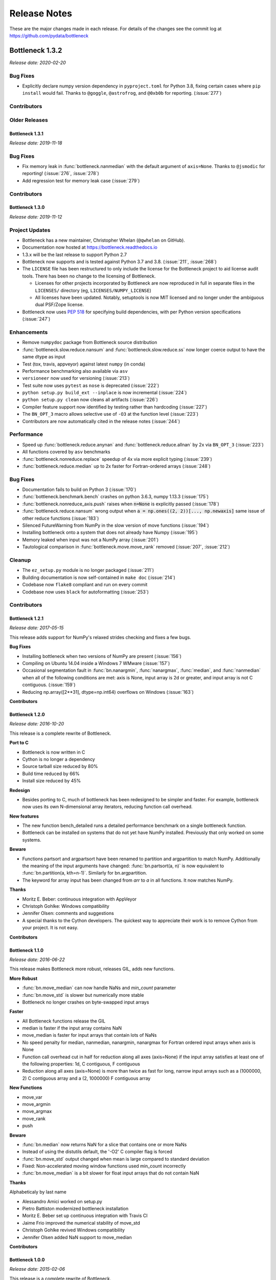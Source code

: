 
=============
Release Notes
=============

These are the major changes made in each release. For details of the changes
see the commit log at https://github.com/pydata/bottleneck

Bottleneck 1.3.2
================

*Release date: 2020-02-20*

Bug Fixes
~~~~~~~~~
- Explicitly declare numpy version dependency in ``pyproject.toml`` for Python 3.8, fixing
  certain cases where ``pip install`` would fail. Thanks to ``@goggle``, ``@astrofrog``,
  and ``@0xb0b`` for reporting. (:issue:`277`)

Contributors
~~~~~~~~~~~~

.. contributors:: v1.3.1..v1.3.2

Older Releases
~~~~~~~~~~~~~~

Bottleneck 1.3.1
----------------

*Release date: 2019-11-18*

Bug Fixes
~~~~~~~~~
- Fix memory leak in :func:`bottleneck.nanmedian` with the default argument of ``axis=None``. Thanks to ``@jsmodic`` for reporting! (:issue:`276`, :issue:`278`)
- Add regression test for memory leak case (:issue:`279`)

Contributors
~~~~~~~~~~~~

.. contributors:: v1.3.0..v1.3.1


Bottleneck 1.3.0
----------------

*Release date: 2019-11-12*

Project Updates
~~~~~~~~~~~~~~~
- Bottleneck has a new maintainer, Christopher Whelan (``@qwhelan`` on GitHub).
- Documentation now hosted at https://bottleneck.readthedocs.io
- 1.3.x will be the last release to support Python 2.7
- Bottleneck now supports and is tested against Python 3.7 and 3.8. (:issue:`211`, :issue:`268`)
- The ``LICENSE`` file has been restructured to only include the license for the Bottleneck project to aid license audit tools. There has been no change to the licensing of Bottleneck.

  - Licenses for other projects incorporated by Bottleneck are now reproduced in full in separate files in the ``LICENSES/`` directory (eg, ``LICENSES/NUMPY_LICENSE``)
  - All licenses have been updated. Notably, setuptools is now MIT licensed and no longer under the ambiguous dual PSF/Zope license.
- Bottleneck now uses :pep:`518` for specifying build dependencies, with per Python version specifications (:issue:`247`)


Enhancements
~~~~~~~~~~~~
- Remove ``numpydoc`` package from Bottleneck source distribution
- :func:`bottleneck.slow.reduce.nansum` and :func:`bottleneck.slow.reduce.ss` now longer coerce output to have the same dtype as input
- Test (tox, travis, appveyor) against latest ``numpy`` (in conda)
- Performance benchmarking also available via ``asv``
- ``versioneer`` now used for versioning (:issue:`213`)
- Test suite now uses ``pytest`` as ``nose`` is deprecated (:issue:`222`)
- ``python setup.py build_ext --inplace`` is now incremental (:issue:`224`)
- ``python setup.py clean`` now cleans all artifacts (:issue:`226`)
- Compiler feature support now identified by testing rather than hardcoding (:issue:`227`)
- The ``BN_OPT_3`` macro allows selective use of ``-O3`` at the function level (:issue:`223`)
- Contributors are now automatically cited in the release notes (:issue:`244`)

Performance
~~~~~~~~~~~
- Speed up :func:`bottleneck.reduce.anynan` and :func:`bottleneck.reduce.allnan` by 2x via ``BN_OPT_3`` (:issue:`223`)
- All functions covered by ``asv`` benchmarks
- :func:`bottleneck.nonreduce.replace` speedup of 4x via more explicit typing (:issue:`239`)
- :func:`bottleneck.reduce.median` up to 2x faster for Fortran-ordered arrays (:issue:`248`)


Bug Fixes
~~~~~~~~~

- Documentation fails to build on Python 3 (:issue:`170`)
- :func:`bottleneck.benchmark.bench` crashes on python 3.6.3, numpy 1.13.3 (:issue:`175`)
- :func:`bottleneck.nonreduce_axis.push` raises when :code:`n=None` is explicitly passed (:issue:`178`)
- :func:`bottleneck.reduce.nansum` wrong output when :code:`a = np.ones((2, 2))[..., np.newaxis]`
  same issue of other reduce functions (:issue:`183`)
- Silenced FutureWarning from NumPy in the slow version of move functions (:issue:`194`)
- Installing bottleneck onto a system that does not already have Numpy (:issue:`195`)
- Memory leaked when input was not a NumPy array (:issue:`201`)
- Tautological comparison in :func:`bottleneck.move.move_rank` removed (:issue:`207`, :issue:`212`)

Cleanup
~~~~~~~

- The ``ez_setup.py`` module is no longer packaged (:issue:`211`)
- Building documentation is now self-contained in ``make doc`` (:issue:`214`)
- Codebase now ``flake8`` compliant and run on every commit
- Codebase now uses ``black`` for autoformatting (:issue:`253`)

Contributors
~~~~~~~~~~~~

.. contributors:: v1.2.1..v1.3.0


Bottleneck 1.2.1
----------------

*Release date: 2017-05-15*

This release adds support for NumPy's relaxed strides checking and
fixes a few bugs.

**Bug Fixes**

- Installing bottleneck when two versions of NumPy are present (:issue:`156`)
- Compiling on Ubuntu 14.04 inside a Windows 7 WMware (:issue:`157`)
- Occasional segmentation fault in :func:`bn.nanargmin`, :func:`nanargmax`, :func:`median`,
  and :func:`nanmedian` when all of the following conditions are met:
  axis is None, input array is 2d or greater, and input array is not C
  contiguous. (:issue:`159`)
- Reducing np.array([2**31], dtype=np.int64) overflows on Windows (:issue:`163`)

**Contributors**

.. contributors:: v1.2.0..v1.2.1

Bottleneck 1.2.0
----------------

*Release date: 2016-10-20*

This release is a complete rewrite of Bottleneck.

**Port to C**

- Bottleneck is now written in C
- Cython is no longer a dependency
- Source tarball size reduced by 80%
- Build time reduced by 66%
- Install size reduced by 45%

**Redesign**

- Besides porting to C, much of bottleneck has been redesigned to be
  simpler and faster. For example, bottleneck now uses its own N-dimensional
  array iterators, reducing function call overhead.

**New features**

- The new function bench_detailed runs a detailed performance benchmark on
  a single bottleneck function.
- Bottleneck can be installed on systems that do not yet have NumPy
  installed. Previously that only worked on some systems.

**Beware**

- Functions partsort and argpartsort have been renamed to partition and
  argpartition to match NumPy. Additionally the meaning of the input
  arguments have changed: :func:`bn.partsort(a, n)` is now equivalent to
  :func:`bn.partition(a, kth=n-1)`. Similarly for bn.argpartition.
- The keyword for array input has been changed from `arr` to `a` in all
  functions. It now matches NumPy.

**Thanks**

- Moritz E. Beber: continuous integration with AppVeyor
- Christoph Gohlke: Windows compatibility
- Jennifer Olsen: comments and suggestions
- A special thanks to the Cython developers. The quickest way to appreciate
  their work is to remove Cython from your project. It is not easy.

**Contributors**

.. contributors:: v1.1.0..v1.2.0

Bottleneck 1.1.0
----------------

*Release date: 2016-06-22*

This release makes Bottleneck more robust, releases GIL, adds new functions.

**More Robust**

- :func:`bn.move_median` can now handle NaNs and `min_count` parameter
- :func:`bn.move_std` is slower but numerically more stable
- Bottleneck no longer crashes on byte-swapped input arrays

**Faster**

- All Bottleneck functions release the GIL
- median is faster if the input array contains NaN
- move_median is faster for input arrays that contain lots of NaNs
- No speed penalty for median, nanmedian, nanargmin, nanargmax for Fortran
  ordered input arrays when axis is None
- Function call overhead cut in half for reduction along all axes (axis=None)
  if the input array satisfies at least one of the following properties: 1d,
  C contiguous, F contiguous
- Reduction along all axes (axis=None) is more than twice as fast for long,
  narrow input arrays such as a (1000000, 2) C contiguous array and a
  (2, 1000000) F contiguous array

**New Functions**

- move_var
- move_argmin
- move_argmax
- move_rank
- push

**Beware**

- :func:`bn.median` now returns NaN for a slice that contains one or more NaNs
- Instead of using the distutils default, the '-O2' C compiler flag is forced
- :func:`bn.move_std` output changed when mean is large compared to standard deviation
- Fixed: Non-accelerated moving window functions used min_count incorrectly
- :func:`bn.move_median` is a bit slower for float input arrays that do not contain NaN

**Thanks**

Alphabeticaly by last name

- Alessandro Amici worked on setup.py
- Pietro Battiston modernized bottleneck installation
- Moritz E. Beber set up continuous integration with Travis CI
- Jaime Frio improved the numerical stability of move_std
- Christoph Gohlke revived Windows compatibility
- Jennifer Olsen added NaN support to move_median

**Contributors**

.. contributors:: v1.0.0..v1.1.0

Bottleneck 1.0.0
----------------

*Release date: 2015-02-06*

This release is a complete rewrite of Bottleneck.

**Faster**

- "python setup.py build" is 18.7 times faster
- Function-call overhead cut in half---a big speed up for small input arrays
- Arbitrary ndim input arrays accelerated; previously only 1d, 2d, and 3d
- bn.nanrankdata is twice as fast for float input arrays
- bn.move_max, bn.move_min are faster for int input arrays
- No speed penalty for reducing along all axes when input is Fortran ordered

**Smaller**

- Compiled binaries 14.1 times smaller
- Source tarball 4.7 times smaller
- 9.8 times less C code
- 4.3 times less Cython code
- 3.7 times less Python code

**Beware**

- Requires numpy 1.9.1
- Single API, e.g.: bn.nansum instead of bn.nansum and nansum_2d_float64_axis0
- On 64-bit systems bn.nansum(int32) returns int32 instead of int64
- bn.nansum now returns 0 for all NaN slices (as does numpy 1.9.1)
- Reducing over all axes returns, e.g., 6.0; previously np.float64(6.0)
- bn.ss() now has default axis=None instead of axis=0
- bn.nn() is no longer in bottleneck

**min_count**

- Previous releases had moving window function pairs: move_sum, move_nansum
- This release only has half of the pairs: move_sum
- Instead a new input parameter, min_count, has been added
- min_count=None same as old move_sum; min_count=1 same as old move_nansum
- If # non-NaN values in window < min_count, then NaN assigned to the window
- Exception: move_median does not take min_count as input

**Bug Fixes**

- Can now install bottleneck with pip even if numpy is not already installed
- bn.move_max, bn.move_min now return float32 for float32 input

**Contributors**

.. contributors:: v0.8.0..v1.0.0

Bottleneck 0.8.0
----------------

*Release date: 2014-01-21*

This version of Bottleneck requires NumPy 1.8.

**Breaks from 0.7.0**

- This version of Bottleneck requires NumPy 1.8
- nanargmin and nanargmax behave like the corresponding functions in NumPy 1.8

**Bug fixes**

- nanargmax/nanargmin wrong for redundant max/min values in 1d int arrays

**Contributors**

.. contributors:: v0.7.0..v0.8.0

Bottleneck 0.7.0
----------------

*Release date: 2013-09-10*

**Enhancements**

- bn.rankdata() is twice as fast (with input a = np.random.rand(1000000))
- C files now included in github repo; cython not needed to try latest
- C files are now generated with Cython 0.19.1 instead of 0.16
- Test bottleneck across multiple python/numpy versions using tox
- Source tarball size cut in half

**Bug fixes**

- move_std, move_nanstd return inappropriate NaNs (sqrt of negative #) (:issue:`50`)
- `make test` fails on some computers (:issue:`52`)
- scipy optional yet some unit tests depend on scipy (:issue:`57`)
- now works on Mac OS X 10.8 using clang compiler (:issue:`49`, :issue:`55`)
- nanstd([1.0], ddof=1) and nanvar([1.0], ddof=1) crash (:issue:`60`)

**Contributors**

.. contributors:: v0.6.0..v0.7.0

Bottleneck 0.6.0
----------------

*Release date: 2012-06-04*

Thanks to Dougal Sutherland, Bottleneck now runs on Python 3.2.

**New functions**

- replace(arr, old, new), e.g, replace(arr, np.nan, 0)
- nn(arr, arr0, axis) nearest neighbor and its index of 1d arr0 in 2d arr
- anynan(arr, axis) faster alternative to np.isnan(arr).any(axis)
- allnan(arr, axis) faster alternative to np.isnan(arr).all(axis)

**Enhancements**

- Python 3.2 support (may work on earlier versions of Python 3)
- C files are now generated with Cython 0.16 instead of 0.14.1
- Upgrade numpydoc from 0.3.1 to 0.4 to support Sphinx 1.0.1

**Breaks from 0.5.0**

- Support for Python 2.5 dropped
- Default axis for benchmark suite is now axis=1 (was 0)

**Bug fixes**

- Confusing error message in partsort and argpartsort (:issue:`31`)
- Update path in MANIFEST.in (:issue:`32`)
- Wrong output for very large (2**31) input arrays (:issue:`35`)

**Contributors**

.. contributors:: v0.5.0..v0.6.0

Bottleneck 0.5.0
----------------

*Release date: 2011-06-13*

The fifth release of bottleneck adds four new functions, comes in a single
source distribution instead of separate 32 and 64 bit versions, and contains
bug fixes.

J. David Lee wrote the C-code implementation of the double heap moving
window median.

**New functions**

- move_median(), moving window median
- partsort(), partial sort
- argpartsort()
- ss(), sum of squares, faster version of scipy.stats.ss

**Changes**

- Single source distribution instead of separate 32 and 64 bit versions
- nanmax and nanmin now follow Numpy 1.6 (not 1.5.1) when input is all NaN

**Bug fixes**

- Support python 2.5 by importing `with` statement (:issue:`14`)
- nanmedian wrong for particular ordering of NaN and non-NaN elements (:issue:`22`)
- argpartsort, nanargmin, nanargmax returned wrong dtype on 64-bit Windows (:issue:`26`)
- rankdata and nanrankdata crashed on 64-bit Windows (:issue:`29`)

Bottleneck 0.4.3
----------------

*Release date: 2011-03-17*

This is a bug fix release.

**Bug fixes**

- median and nanmedian modified (partial sort) input array (:issue:`11`)
- nanmedian wrong when odd number of elements with all but last a NaN (:issue:`12`)

**Enhancement**

- Lazy import of SciPy (rarely used) speeds Bottleneck import 3x

Bottleneck 0.4.2
----------------

*Release date: 2011-03-08*

This is a bug fix release.

Same bug fixed in Bottleneck 0.4.1 for nanstd() was fixed for nanvar() in
this release. Thanks again to Christoph Gohlke for finding the bug.

Bottleneck 0.4.1
----------------

*Release date: 2011-03-08*

This is a bug fix release.

The low-level functions nanstd_3d_int32_axis1 and nanstd_3d_int64_axis1,
called by bottleneck.nanstd(), wrote beyond the memory owned by the output
array if arr.shape[1] == 0 and arr.shape[0] > arr.shape[2], where arr is
the input array.

Thanks to Christoph Gohlke for finding an example to demonstrate the bug.

Bottleneck 0.4.0
----------------

*Release date: 2011-03-08*

The fourth release of Bottleneck contains new functions and bug fixes.
Separate source code distributions are now made for 32 bit and 64 bit
operating systems.

**New functions**

- rankdata()
- nanrankdata()

**Enhancements**

- Optionally specify the shapes of the arrays used in benchmark
- Can specify which input arrays to fill with one-third NaNs in benchmark

**Breaks from 0.3.0**

- Removed group_nanmean() function
- Bump dependency from NumPy 1.4.1 to NumPy 1.5.1
- C files are now generated with Cython 0.14.1 instead of 0.13

**Bug fixes**

- Some functions gave wrong output dtype for some input dtypes on 32 bit OS (:issue:`6`)
- Some functions choked on size zero input arrays (:issue:`7`)
- Segmentation fault with Cython 0.14.1 (but not 0.13) (:issue:`8`)

Bottleneck 0.3.0
----------------

*Release date: 2010-01-19*

The third release of Bottleneck is twice as fast for small input arrays and
contains 10 new functions.

**Faster**

- All functions are faster (less overhead in selector functions)

**New functions**

- nansum()
- move_sum()
- move_nansum()
- move_mean()
- move_std()
- move_nanstd()
- move_min()
- move_nanmin()
- move_max()
- move_nanmax()

**Enhancements**

- You can now specify the dtype and axis to use in the benchmark timings
- Improved documentation and more unit tests

**Breaks from 0.2.0**

- Moving window functions now default to axis=-1 instead of axis=0
- Low-level moving window selector functions no longer take window as input

**Bug fix**

- int input array resulted in call to slow, non-cython version of move_nanmean

Bottleneck 0.2.0
----------------

*Release date: 2010-12-27*

The second release of Bottleneck is faster, contains more functions, and
supports more dtypes.

**Faster**

- All functions faster (less overhead) when output is not a scalar
- Faster nanmean() for 2d, 3d arrays containing NaNs when axis is not None

**New functions**

- nanargmin()
- nanargmax()
- nanmedian()

**Enhancements**

- Added support for float32
- Fallback to slower, non-Cython functions for unaccelerated ndim/dtype
- Scipy is no longer a dependency
- Added support for older versions of NumPy (1.4.1)
- All functions are now templated for dtype and axis
- Added a sandbox for prototyping of new Bottleneck functions
- Rewrote benchmarking code

Bottleneck 0.1.0
----------------

*Release date: 2010-12-10*

Initial release. The three categories of Bottleneck functions:

- Faster replacement for NumPy and SciPy functions
- Moving window functions
- Group functions that bin calculations by like-labeled elements
